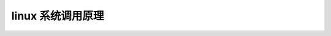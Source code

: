 linux 系统调用原理
--------------------------
.. code-block:: c
   :caption: struct_task --> mm
   :emphasize-lines: 4,5
   :linenos:
   
   

